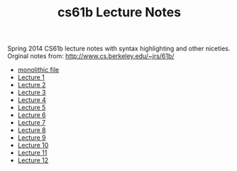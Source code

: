 #+TITLE: cs61b Lecture Notes
#+OPTIONS: toc:nil
Spring 2014 CS61b lecture notes with syntax highlighting and other niceties.
Orginal notes from: http://www.cs.berkeley.edu/~jrs/61b/

- [[file:notes.org][monolithic file]]
- [[file:single-notes/notes1.org][Lecture 1]]
- [[file:single-notes/notes2.org][Lecture 2]]
- [[file:single-notes/notes3.org][Lecture 3]]
- [[file:single-notes/notes4.org][Lecture 4]]
- [[file:single-notes/notes5.org][Lecture 5]]
- [[file:single-notes/notes6.org][Lecture 6]]
- [[file:single-notes/notes7.org][Lecture 7]]
- [[file:single-notes/notes8.org][Lecture 8]]
- [[file:single-notes/notes9.org][Lecture 9]]
- [[file:single-notes/notes10.org][Lecture 10]]
- [[file:single-notes/notes11.org][Lecture 11]]
- [[file:single-notes/notes12.org][Lecture 12]]
